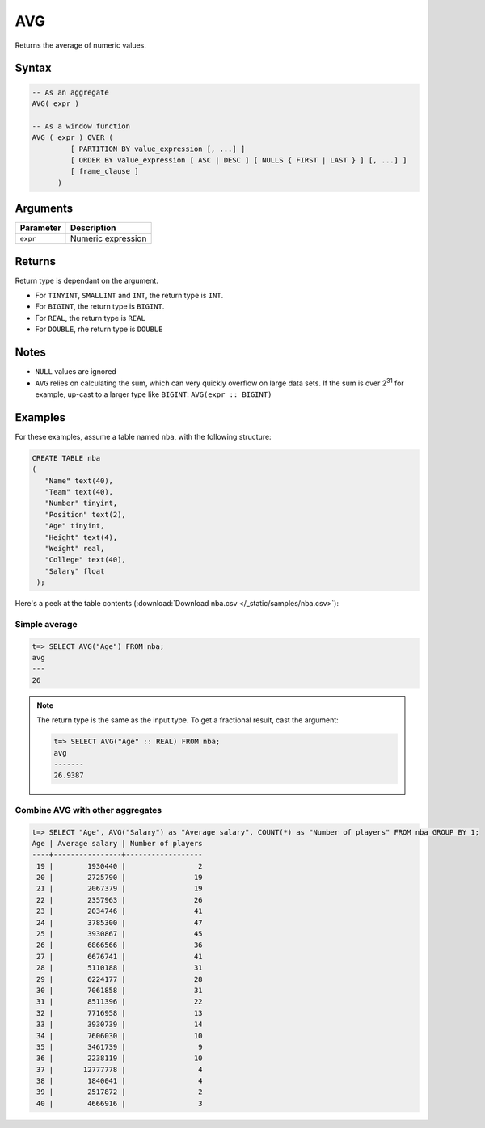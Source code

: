 .. _avg:

**************************
AVG
**************************

Returns the average of numeric values.

Syntax
==========

.. code-block:: postgres

   -- As an aggregate
   AVG( expr )

   -- As a window function
   AVG ( expr ) OVER (   
            [ PARTITION BY value_expression [, ...] ]
            [ ORDER BY value_expression [ ASC | DESC ] [ NULLS { FIRST | LAST } ] [, ...] ]
            [ frame_clause ]
         )

Arguments
============

.. list-table:: 
   :widths: auto
   :header-rows: 1
   
   * - Parameter
     - Description
   * - ``expr``
     - Numeric expression

Returns
============

Return type is dependant on the argument.

* For ``TINYINT``, ``SMALLINT`` and ``INT``, the return type is ``INT``.

* For ``BIGINT``, the return type is ``BIGINT``.

* For ``REAL``, the return type is ``REAL``

* For ``DOUBLE``, rhe return type is ``DOUBLE``

Notes
=======

* ``NULL`` values are ignored

* ``AVG`` relies on calculating the sum, which can very quickly overflow on large data sets. If the sum is over 2\ :sup:`31` for example, up-cast to a larger type like ``BIGINT``: ``AVG(expr :: BIGINT)``

Examples
===========

For these examples, assume a table named ``nba``, with the following structure:

.. code-block:: postgres
   
   CREATE TABLE nba
   (
      "Name" text(40),
      "Team" text(40),
      "Number" tinyint,
      "Position" text(2),
      "Age" tinyint,
      "Height" text(4),
      "Weight" real,
      "College" text(40),
      "Salary" float
    );


Here's a peek at the table contents (:download:`Download nba.csv </_static/samples/nba.csv>`):

.. csv-table:: nba.csv
   :file: nba-t10.csv
   :widths: auto
   :header-rows: 1

Simple average
----------------

.. code-block:: psql

   t=> SELECT AVG("Age") FROM nba;
   avg
   ---
   26

.. note:: 
   The return type is the same as the input type. To get a fractional result, cast the argument:
   
   .. code-block:: psql

      t=> SELECT AVG("Age" :: REAL) FROM nba;
      avg    
      -------
      26.9387

Combine AVG with other aggregates
-------------------------------------

.. code-block:: psql

   t=> SELECT "Age", AVG("Salary") as "Average salary", COUNT(*) as "Number of players" FROM nba GROUP BY 1;
   Age | Average salary | Number of players
   ----+----------------+------------------
    19 |        1930440 |                 2
    20 |        2725790 |                19
    21 |        2067379 |                19
    22 |        2357963 |                26
    23 |        2034746 |                41
    24 |        3785300 |                47
    25 |        3930867 |                45
    26 |        6866566 |                36
    27 |        6676741 |                41
    28 |        5110188 |                31
    29 |        6224177 |                28
    30 |        7061858 |                31
    31 |        8511396 |                22
    32 |        7716958 |                13
    33 |        3930739 |                14
    34 |        7606030 |                10
    35 |        3461739 |                 9
    36 |        2238119 |                10
    37 |       12777778 |                 4
    38 |        1840041 |                 4
    39 |        2517872 |                 2
    40 |        4666916 |                 3

